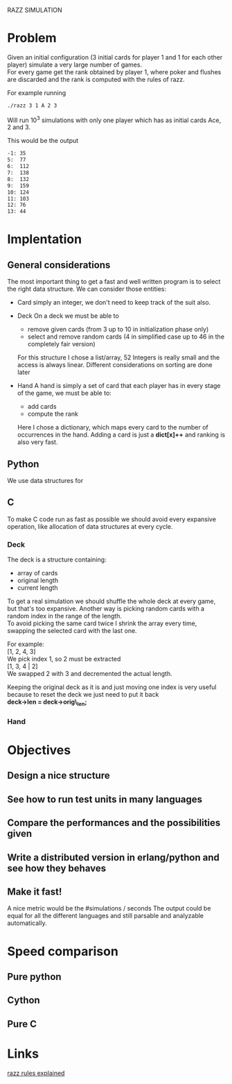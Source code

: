 RAZZ SIMULATION
#+OPTIONS: toc:nil num:nil
# Look in the bayesian formula to see how to get the probabilities correctly

* Problem
  Given an initial configuration (3 initial cards for player 1 and 1 for each other player) simulate a very large number of games. \\
  For every game get the rank obtained by player 1, where poker and flushes are discarded and the rank is computed with the rules of razz.

  For example running
#+begin_src sh
  ./razz 3 1 A 2 3
#+end_src
  Will run 10^3 simulations with only one player which has as initial cards Ace, 2 and 3.
  
This would be the output
#+begin_src sh
-1:	35
5:	77
6:	112
7:	138
8:	132
9:	159
10:	124
11:	103
12:	76
13:	44
#+end_src
  
* Implentation

** General considerations
   The most important thing to get a fast and well written program is to select the right data structure.
   We can consider those entities:
   - Card
     simply an integer, we don't need to keep track of the suit also.
   - Deck
     On a deck we must be able to
     + remove given cards (from 3 up to 10 in initialization phase only)
     + select and remove random cards (4 in simplified case up to 46 in the completely fair version)
     
     For this structure I chose a list/array, 52 Integers is really small and the access is always linear.
     Different considerations on sorting are done later

   - Hand
     A hand is simply a set of card that each player has in every stage of the game, we must be able to:
     + add cards
     + compute the rank
     
     Here I chose a dictionary, which maps every card to the number of occurrences in the hand.
     Adding a card is just a *dict[x]++* and ranking is also very fast.

** Python
   We use data structures for 
   
** C
   To make C code run as fast as possible we should avoid every expansive operation, like allocation of data structures at every cycle.

*** Deck
    The deck is a structure containing:
    - array of cards
    - original length
    - current length

    To get a real simulation we should shuffle the whole deck at every game, but that's too expansive.
    Another way is picking random cards with a random index in the range of the length. \\
    To avoid picking the same card twice I shrink the array every time, swapping the selected card with the last one.

    For example: \\
    [1, 2, 4, 3] \\

    We pick index 1, so 2 must be extracted \\
    [1, 3, 4 | 2] \\
    
    We swapped 2 with 3 and decremented the actual length.

    Keeping the original deck as it is and just moving one index is very useful because to reset the deck we just need to put it back \\
    *deck->len = deck->orig\_len;*
    
*** Hand
    

* Objectives
** Design a nice structure

** See how to run test units in many languages

** Compare the performances and the possibilities given

** Write a distributed version in erlang/python and see how they behaves

** Make it fast!
   A nice metric would be the
   #simulations / seconds
   The output could be equal for all the different languages and still parsable and analyzable automatically.

* Speed comparison

** Pure python

** Cython

** Pure C

* Links
  [[http://www.pokereagles.com/poker-rules/razz-rules.php][razz rules explained]]
